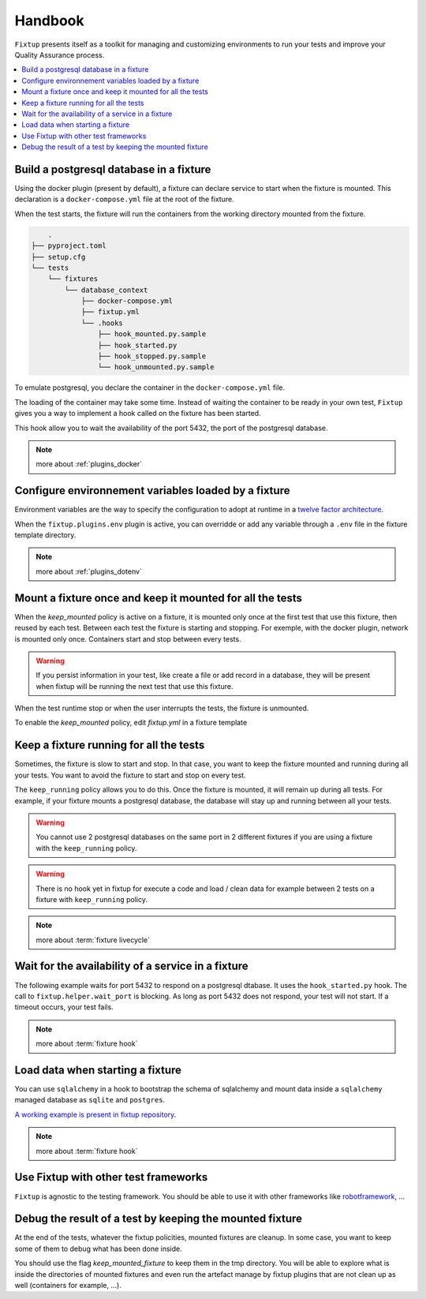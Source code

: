 Handbook
########

``Fixtup`` presents itself as a toolkit for managing and customizing environments
to run your tests and improve your Quality Assurance process.

.. contents::
  :backlinks: top
  :local:

Build a postgresql database in a fixture
****************************************

Using the docker plugin (present by default), a fixture can declare service to start when the fixture is mounted.
This declaration is a ``docker-compose.yml`` file at the root of the fixture.

When the test starts, the fixture will run the containers from the working directory
mounted from the fixture.

.. code-block:: text

        .
    ├── pyproject.toml
    ├── setup.cfg
    └── tests
        └── fixtures
            └── database_context
                ├── docker-compose.yml
                ├── fixtup.yml
                └── .hooks
                    ├── hook_mounted.py.sample
                    ├── hook_started.py
                    ├── hook_stopped.py.sample
                    └── hook_unmounted.py.sample

To emulate postgresql, you declare the container in the ``docker-compose.yml`` file.

.. code-block:: yaml
    :caption: tests/fixtures/database_context/docker-compose.yml

    version: '3'
    services:
      postgresql:
        image: postgres
        ports:
          - "5432:5432"
        environment:
          - POSTGRES_PASSWORD=1234

The loading of the container may take some time. Instead of waiting the container to be ready in your own
test, ``Fixtup`` gives you a way to implement a hook called on the fixture has been started.

This hook allow you to wait the availability of the port 5432, the port of the postgresql database.

.. code-block:: python
    :caption: tests/fixtures/database_context/.hooks/hook_started.py

    import fixtup

    fixtup.helper.wait_port(5432, timeout=2000)


.. note::

    more about :ref:`plugins_docker`

Configure environnement variables loaded by a fixture
*****************************************************

Environment variables are the way to specify the configuration to adopt at runtime in a `twelve factor architecture <https://12factor.net/>`__.

When the ``fixtup.plugins.env`` plugin is active, you can overridde or add any variable through a ``.env`` file in the
fixture template directory.

.. code-block:: bash
    :caption: tests/fixtures/database_context/.env

    # describe the environment variables you want
    # load on test start
    #
    # the original environment is restored
    # when the test ends
    #
    # VAR1="HELLO"
    SQLITE_DSN=sqlite:///kanban.db

.. note::

    more about :ref:`plugins_dotenv`

Mount a fixture once and keep it mounted for all the tests
**********************************************************

When the `keep_mounted` policy is active on a fixture, it is mounted only once at the first test that use this fixture,
then reused by each test. Between each test the fixture is starting and stopping. For exemple, with the docker
plugin, network is mounted only once. Containers start and stop between every tests.

.. warning:: If you persist information in your test, like create a file or add record in a database, they will be
    present when fixtup will be running the next test that use this fixture.

When the test runtime stop or when the user interrupts the tests, the fixture is unmounted.

To enable the `keep_mounted` policy, edit `fixtup.yml` in a fixture template

.. code-block:: yaml
    :caption: tests/fixtures/fixtup/simple_fixture/fixtup.yml

    keep_mounted: true

Keep a fixture running for all the tests
****************************************

Sometimes, the fixture is slow to start and stop. In that case, you want to keep the fixture mounted and running
during all your tests. You want to avoid the fixture to start and stop on every test.

The ``keep_running`` policy allows you to do this. Once the fixture is mounted, it will remain up during all tests.
For example, if your fixture mounts a postgresql database, the database will stay up and running between all your
tests.

.. code-block:: yaml
    :caption: ./tests/fixtures/postgres_datastore/fixtup.yml

    keep_running: true

.. warning:: You cannot use 2 postgresql databases on the same port in 2 different fixtures
    if you are using a fixture with the ``keep_running`` policy.


.. warning:: There is no hook yet in fixtup for execute a code and load / clean data for example between 2 tests on a
    fixture with ``keep_running`` policy.

.. note::

    more about :term:`fixture livecycle`

.. _HookWaitAvailability:

Wait for the availability of a service in a fixture
***************************************************

The following example waits for port 5432 to respond on a postgresql dtabase. It uses the ``hook_started.py`` hook.
The call to ``fixtup.helper.wait_port`` is blocking. As long as port 5432 does not respond,
your test will not start. If a timeout occurs, your test fails.

.. code-block:: python
    :caption: tests/fixtures/simple_postgresql/.hooks/hook_started.py

    import fixtup

    fixtup.helper.wait_port(5432, timeout=2000)

.. note::

    more about :term:`fixture hook`

.. _HookLoadData:

Load data when starting a fixture
*********************************

You can use ``sqlalchemy`` in a hook to bootstrap the schema of sqlalchemy and mount
data inside a ``sqlalchemy`` managed database as ``sqlite`` and ``postgres``.

.. code-block:: python
    :caption: tests/fixtures/simple_board/.hooks/hook_started.py

    import kanban.database
    from kanban.model import BoardColumn, WorkItem

    kanban.database.db_init()
    dbsession = kanban.database.db_session()

    dbsession.add(BoardColumn(pid=1, step_name="TODO", wip_limit=None))
    dbsession.add(BoardColumn(pid=2, step_name="DOING", wip_limit=4))
    dbsession.add(BoardColumn(pid=3, step_name="DONE", wip_limit=None))
    dbsession.commit()

    dbsession.add(WorkItem(pid=1, title='implement feature AAA', column=1, description='xxxxxxxxxxxxxxxxxxxx'))
    dbsession.add(WorkItem(pid=2, title='implement feature BBB', column=1, description='xxxxxxxxxxxxxxxxxxxx'))
    dbsession.add(WorkItem(pid=3, title='implement feature CCC', column=3, description='xxxxxxxxxxxxxxxxxxxx'))
    dbsession.add(WorkItem(pid=12, title='implement feature XXX', column=1, description='xxxxxxxxxxxxxxxxxxxx'))
    dbsession.commit()


`A working example is present in fixtup repository <https://github.com/FabienArcellier/fixtup/tree/master/examples/kanban_flask_sqlite>`__.

.. note::

    more about :term:`fixture hook`

Use Fixtup with other test frameworks
*************************************

``Fixtup`` is agnostic to the testing framework. You should be able to use it with
other frameworks like `robotframework <https://robotframework.org/>`__, ...

Debug the result of a test by keeping the mounted fixture
*********************************************************

At the end of the tests, whatever the fixtup policities, mounted fixtures are cleanup. In some case, you want to
keep some of them to debug what has been done inside.

You should use the flag `keep_mounted_fixture` to keep them in the tmp directory. You will be able to
explore what is inside the directories of mounted fixtures and even run the artefact manage by fixtup plugins that
are not clean up as well (containers for example, ...).

.. code-block:: python
    :caption: ./tests/integrations/test_utils.py

    import unittest
    import os

    import fixtup

    class UtilsTest(unittest.TestCase)

        def test_thumbnail_should_generate_thumbnail(self):
            with fixtup.up('thumbnail_context', keep_mounted_fixture=True):
                # Given
                wd = os.getcwd()

                # ...
